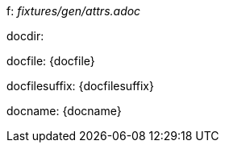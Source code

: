 f: _fixtures/gen/attrs.adoc_

docdir: {docdir}

docfile: {docfile}

docfilesuffix: {docfilesuffix}

docname: {docname}

